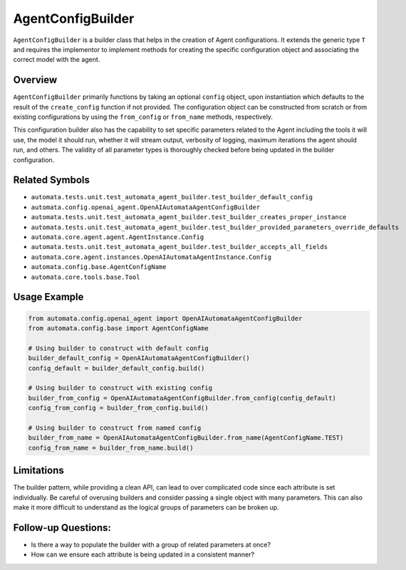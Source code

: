AgentConfigBuilder
==================

``AgentConfigBuilder`` is a builder class that helps in the creation of
Agent configurations. It extends the generic type ``T`` and requires the
implementor to implement methods for creating the specific configuration
object and associating the correct model with the agent.

Overview
--------

``AgentConfigBuilder`` primarily functions by taking an optional
``config`` object, upon instantiation which defaults to the result of
the ``create_config`` function if not provided. The configuration object
can be constructed from scratch or from existing configurations by using
the ``from_config`` or ``from_name`` methods, respectively.

This configuration builder also has the capability to set specific
parameters related to the Agent including the tools it will use, the
model it should run, whether it will stream output, verbosity of
logging, maximum iterations the agent should run, and others. The
validity of all parameter types is thoroughly checked before being
updated in the builder configuration.

Related Symbols
---------------

-  ``automata.tests.unit.test_automata_agent_builder.test_builder_default_config``
-  ``automata.config.openai_agent.OpenAIAutomataAgentConfigBuilder``
-  ``automata.tests.unit.test_automata_agent_builder.test_builder_creates_proper_instance``
-  ``automata.tests.unit.test_automata_agent_builder.test_builder_provided_parameters_override_defaults``
-  ``automata.core.agent.agent.AgentInstance.Config``
-  ``automata.tests.unit.test_automata_agent_builder.test_builder_accepts_all_fields``
-  ``automata.core.agent.instances.OpenAIAutomataAgentInstance.Config``
-  ``automata.config.base.AgentConfigName``
-  ``automata.core.tools.base.Tool``

Usage Example
-------------

.. code:: python

   from automata.config.openai_agent import OpenAIAutomataAgentConfigBuilder
   from automata.config.base import AgentConfigName

   # Using builder to construct with default config
   builder_default_config = OpenAIAutomataAgentConfigBuilder()
   config_default = builder_default_config.build()

   # Using builder to construct with existing config
   builder_from_config = OpenAIAutomataAgentConfigBuilder.from_config(config_default)
   config_from_config = builder_from_config.build()

   # Using builder to construct from named config
   builder_from_name = OpenAIAutomataAgentConfigBuilder.from_name(AgentConfigName.TEST)
   config_from_name = builder_from_name.build()

Limitations
-----------

The builder pattern, while providing a clean API, can lead to over
complicated code since each attribute is set individually. Be careful of
overusing builders and consider passing a single object with many
parameters. This can also make it more difficult to understand as the
logical groups of parameters can be broken up.

Follow-up Questions:
--------------------

-  Is there a way to populate the builder with a group of related
   parameters at once?
-  How can we ensure each attribute is being updated in a consistent
   manner?
